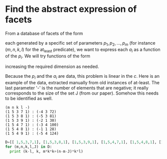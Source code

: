* Find the abstract expression of facets
  :PROPERTIES:
  :ID:       97837016-c518-490a-8c24-812e08fc562c
  :END:

From a database of facets of the form
#+BEGIN_LaTeX
  \begin{displaymath}
    \sum_i a_i x_i \ge a_0
  \end{displaymath}
#+END_LaTeX
each generated by a specific set of parameters $p_1, p_2, \ldots, p_m$
(for instance $(m,n,k,l)$ for the at_least predicate), we want to
express each $a_i$ as a function of the $p_i$.  We will try functions
of the form
#+BEGIN_LaTeX
  \begin{displaymath}
    c_0 + \sum_i c_i p_i + \sum_i \sum_j c_{i,j} p_i p_j + \ldots  = a
  \end{displaymath}
#+END_LaTeX
increasing the required dimension as needed.

Because the $p_i$ and the $a_i$ are data, this problem is linear in the $c$.  
Here is an example of the data, extracted manually from old instances of at-least.
The last parameter '-' is the number of elements that are negative; it really corresponds to the size of the set J (from our paper).  Somehow this needs to be identified as well.
#+BEGIN_EXAMPLE
(m n k l -)
(1 5 3 7 1) : (-4 3 72)
(1 5 3 8 1) : (-5 3 81)
(1 5 3 9 1) : (-2 1 30)
(1 5 4 7 1) : (-3 4 100)
(1 5 4 8 1) : (-1 1 28)
(1 5 4 9 1) : (-5 4 124)
#+END_EXAMPLE

#+BEGIN_SRC python :results output
  D=[[ 1,5,3,7,1], [1,5,3,8,1], [1,5,3,9,1], [1,5,4,7,1], [1,5,4,8,1], [1,5,4,9,1]]
  for (m,n,k,l,J) in D:
    print (k-l, k, m*k*k+(n-m-J)*k*l)
    
#+END_SRC

#+RESULTS:
: (-4, 3, 72)
: (-5, 3, 81)
: (-6, 3, 90)
: (-3, 4, 100)
: (-4, 4, 112)
: (-5, 4, 124)

